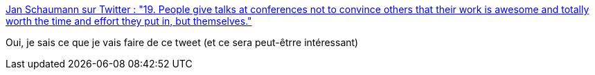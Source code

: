 :jbake-type: post
:jbake-status: published
:jbake-title: Jan Schaumann sur Twitter : "19. People give talks at conferences not to convince others that their work is awesome and totally worth the time and effort they put in, but themselves."
:jbake-tags: conférence,communauté,développeur,_mois_janv.,_année_2020
:jbake-date: 2020-01-26
:jbake-depth: ../
:jbake-uri: shaarli/1580060273000.adoc
:jbake-source: https://nicolas-delsaux.hd.free.fr/Shaarli?searchterm=https%3A%2F%2Ftwitter.com%2Fjschauma%2Fstatus%2F1220905439791124481&searchtags=conf%C3%A9rence+communaut%C3%A9+d%C3%A9veloppeur+_mois_janv.+_ann%C3%A9e_2020
:jbake-style: shaarli

https://twitter.com/jschauma/status/1220905439791124481[Jan Schaumann sur Twitter : "19. People give talks at conferences not to convince others that their work is awesome and totally worth the time and effort they put in, but themselves."]

Oui, je sais ce que je vais faire de ce tweet (et ce sera peut-êtrre intéressant)
